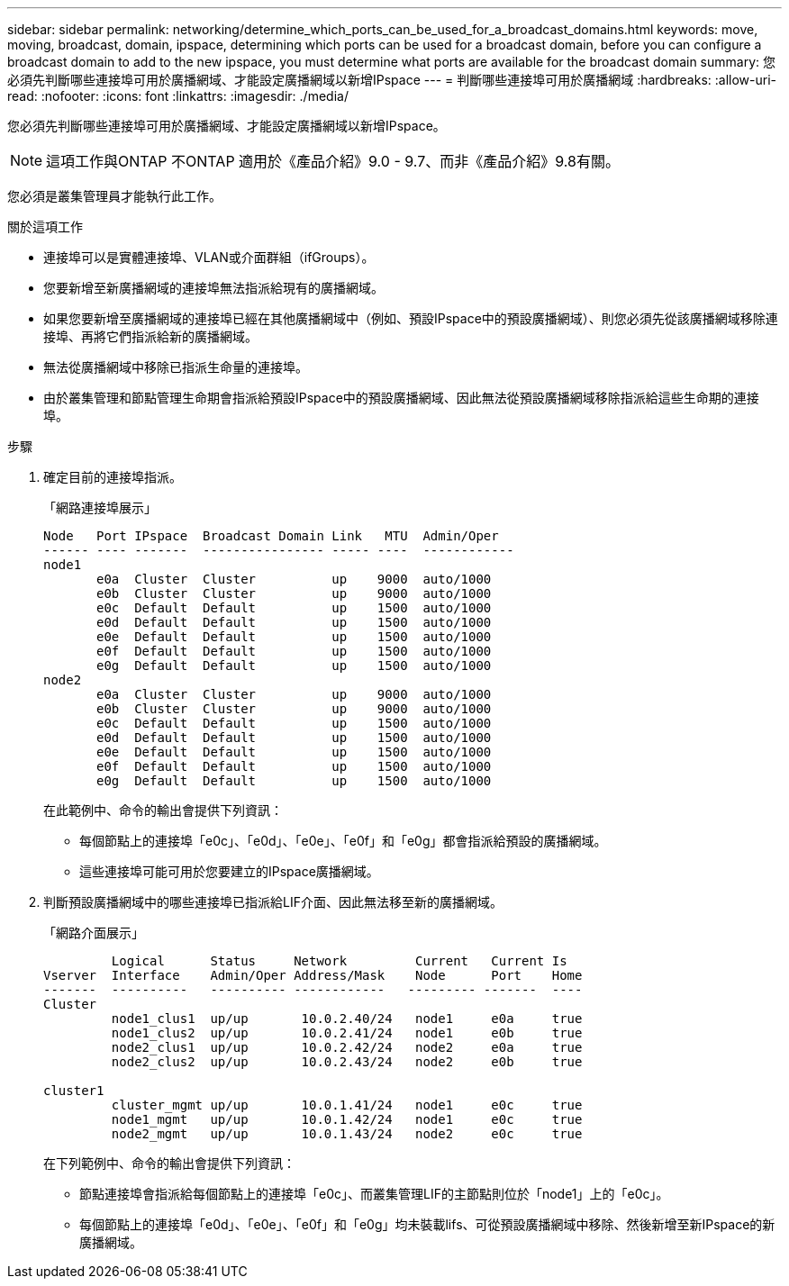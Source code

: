 ---
sidebar: sidebar 
permalink: networking/determine_which_ports_can_be_used_for_a_broadcast_domains.html 
keywords: move, moving, broadcast, domain, ipspace, determining which ports can be used for a broadcast domain, before you can configure a broadcast domain to add to the new ipspace, you must determine what ports are available for the broadcast domain 
summary: 您必須先判斷哪些連接埠可用於廣播網域、才能設定廣播網域以新增IPspace 
---
= 判斷哪些連接埠可用於廣播網域
:hardbreaks:
:allow-uri-read: 
:nofooter: 
:icons: font
:linkattrs: 
:imagesdir: ./media/


[role="lead"]
您必須先判斷哪些連接埠可用於廣播網域、才能設定廣播網域以新增IPspace。


NOTE: 這項工作與ONTAP 不ONTAP 適用於《產品介紹》9.0 - 9.7、而非《產品介紹》9.8有關。

您必須是叢集管理員才能執行此工作。

.關於這項工作
* 連接埠可以是實體連接埠、VLAN或介面群組（ifGroups）。
* 您要新增至新廣播網域的連接埠無法指派給現有的廣播網域。
* 如果您要新增至廣播網域的連接埠已經在其他廣播網域中（例如、預設IPspace中的預設廣播網域）、則您必須先從該廣播網域移除連接埠、再將它們指派給新的廣播網域。
* 無法從廣播網域中移除已指派生命量的連接埠。
* 由於叢集管理和節點管理生命期會指派給預設IPspace中的預設廣播網域、因此無法從預設廣播網域移除指派給這些生命期的連接埠。


.步驟
. 確定目前的連接埠指派。
+
「網路連接埠展示」

+
[listing]
----
Node   Port IPspace  Broadcast Domain Link   MTU  Admin/Oper
------ ---- -------  ---------------- ----- ----  ------------
node1
       e0a  Cluster  Cluster          up    9000  auto/1000
       e0b  Cluster  Cluster          up    9000  auto/1000
       e0c  Default  Default          up    1500  auto/1000
       e0d  Default  Default          up    1500  auto/1000
       e0e  Default  Default          up    1500  auto/1000
       e0f  Default  Default          up    1500  auto/1000
       e0g  Default  Default          up    1500  auto/1000
node2
       e0a  Cluster  Cluster          up    9000  auto/1000
       e0b  Cluster  Cluster          up    9000  auto/1000
       e0c  Default  Default          up    1500  auto/1000
       e0d  Default  Default          up    1500  auto/1000
       e0e  Default  Default          up    1500  auto/1000
       e0f  Default  Default          up    1500  auto/1000
       e0g  Default  Default          up    1500  auto/1000
----
+
在此範例中、命令的輸出會提供下列資訊：

+
** 每個節點上的連接埠「e0c」、「e0d」、「e0e」、「e0f」和「e0g」都會指派給預設的廣播網域。
** 這些連接埠可能可用於您要建立的IPspace廣播網域。


. 判斷預設廣播網域中的哪些連接埠已指派給LIF介面、因此無法移至新的廣播網域。
+
「網路介面展示」

+
[listing]
----
         Logical      Status     Network         Current   Current Is
Vserver  Interface    Admin/Oper Address/Mask    Node      Port    Home
-------  ----------   ---------- ------------   --------- -------  ----
Cluster
         node1_clus1  up/up       10.0.2.40/24   node1     e0a     true
         node1_clus2  up/up       10.0.2.41/24   node1     e0b     true
         node2_clus1  up/up       10.0.2.42/24   node2     e0a     true
         node2_clus2  up/up       10.0.2.43/24   node2     e0b     true

cluster1
         cluster_mgmt up/up       10.0.1.41/24   node1     e0c     true
         node1_mgmt   up/up       10.0.1.42/24   node1     e0c     true
         node2_mgmt   up/up       10.0.1.43/24   node2     e0c     true
----
+
在下列範例中、命令的輸出會提供下列資訊：

+
** 節點連接埠會指派給每個節點上的連接埠「e0c」、而叢集管理LIF的主節點則位於「node1」上的「e0c」。
** 每個節點上的連接埠「e0d」、「e0e」、「e0f」和「e0g」均未裝載lifs、可從預設廣播網域中移除、然後新增至新IPspace的新廣播網域。




